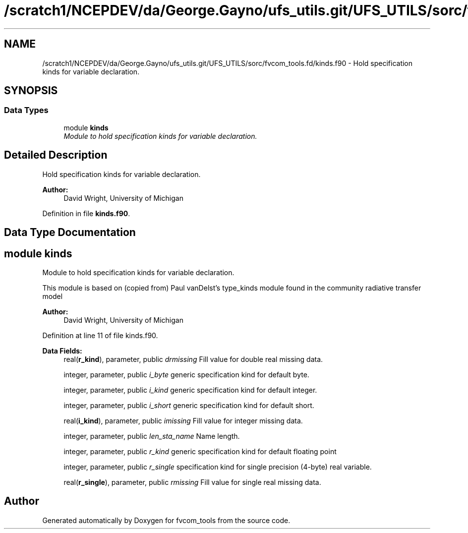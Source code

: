 .TH "/scratch1/NCEPDEV/da/George.Gayno/ufs_utils.git/UFS_UTILS/sorc/fvcom_tools.fd/kinds.f90" 3 "Thu Jun 3 2021" "Version 1.4.0" "fvcom_tools" \" -*- nroff -*-
.ad l
.nh
.SH NAME
/scratch1/NCEPDEV/da/George.Gayno/ufs_utils.git/UFS_UTILS/sorc/fvcom_tools.fd/kinds.f90 \- 
Hold specification kinds for variable declaration\&.  

.SH SYNOPSIS
.br
.PP
.SS "Data Types"

.in +1c
.ti -1c
.RI "module \fBkinds\fP"
.br
.RI "\fIModule to hold specification kinds for variable declaration\&. \fP"
.in -1c
.SH "Detailed Description"
.PP 
Hold specification kinds for variable declaration\&. 


.PP
\fBAuthor:\fP
.RS 4
David Wright, University of Michigan 
.RE
.PP

.PP
Definition in file \fBkinds\&.f90\fP\&.
.SH "Data Type Documentation"
.PP 
.SH "module kinds"
.PP 
Module to hold specification kinds for variable declaration\&. 

This module is based on (copied from) Paul vanDelst's type_kinds module found in the community radiative transfer model
.PP
\fBAuthor:\fP
.RS 4
David Wright, University of Michigan 
.RE
.PP

.PP
Definition at line 11 of file kinds\&.f90\&.
.PP
\fBData Fields:\fP
.RS 4
real(\fBr_kind\fP), parameter, public \fIdrmissing\fP Fill value for double real missing data\&. 
.br
.PP
integer, parameter, public \fIi_byte\fP generic specification kind for default byte\&. 
.br
.PP
integer, parameter, public \fIi_kind\fP generic specification kind for default integer\&. 
.br
.PP
integer, parameter, public \fIi_short\fP generic specification kind for default short\&. 
.br
.PP
real(\fBi_kind\fP), parameter, public \fIimissing\fP Fill value for integer missing data\&. 
.br
.PP
integer, parameter, public \fIlen_sta_name\fP Name length\&. 
.br
.PP
integer, parameter, public \fIr_kind\fP generic specification kind for default floating point 
.br
.PP
integer, parameter, public \fIr_single\fP specification kind for single precision (4-byte) real variable\&. 
.br
.PP
real(\fBr_single\fP), parameter, public \fIrmissing\fP Fill value for single real missing data\&. 
.br
.PP
.RE
.PP
.SH "Author"
.PP 
Generated automatically by Doxygen for fvcom_tools from the source code\&.
